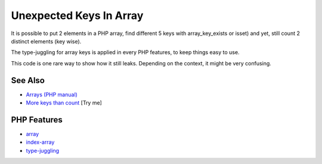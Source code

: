 .. _unexpected-keys-in-array:

Unexpected Keys In Array
------------------------

.. meta::
	:description:
		Unexpected Keys In Array: It is possible to put 2 elements in a PHP array, find different 5 keys with array_key_exists or isset) and yet, still count 2 distinct elements (key wise).
	:twitter:card: summary_large_image
	:twitter:site: @exakat
	:twitter:title: Unexpected Keys In Array
	:twitter:description: Unexpected Keys In Array: It is possible to put 2 elements in a PHP array, find different 5 keys with array_key_exists or isset) and yet, still count 2 distinct elements (key wise)
	:twitter:creator: @exakat
	:twitter:image:src: https://php-tips.readthedocs.io/en/latest/_images/unexpected_keys.png
	:og:image: https://php-tips.readthedocs.io/en/latest/_images/unexpected_keys.png
	:og:title: Unexpected Keys In Array
	:og:type: article
	:og:description: It is possible to put 2 elements in a PHP array, find different 5 keys with array_key_exists or isset) and yet, still count 2 distinct elements (key wise)
	:og:url: https://php-tips.readthedocs.io/en/latest/tips/unexpected_keys.html
	:og:locale: en

.. raw:: html

	<script type="application/ld+json">{"@context":"https:\/\/schema.org","@graph":[{"@type":"WebPage","@id":"https:\/\/php-tips.readthedocs.io\/en\/latest\/tips\/unexpected_keys.html","url":"https:\/\/php-tips.readthedocs.io\/en\/latest\/tips\/unexpected_keys.html","name":"Unexpected Keys In Array","isPartOf":{"@id":"https:\/\/www.exakat.io\/"},"datePublished":"Tue, 13 May 2025 05:06:36 +0000","dateModified":"Tue, 13 May 2025 05:06:36 +0000","description":"It is possible to put 2 elements in a PHP array, find different 5 keys with array_key_exists or isset) and yet, still count 2 distinct elements (key wise)","inLanguage":"en-US","potentialAction":[{"@type":"ReadAction","target":["https:\/\/php-tips.readthedocs.io\/en\/latest\/tips\/unexpected_keys.html"]}]},{"@type":"WebSite","@id":"https:\/\/www.exakat.io\/","url":"https:\/\/www.exakat.io\/","name":"Exakat","description":"Smart PHP static analysis","inLanguage":"en-US"}]}</script>

It is possible to put 2 elements in a PHP array, find different 5 keys with array_key_exists or isset) and yet, still count 2 distinct elements (key wise).

The type-juggling for array keys is applied in every PHP features, to keep things easy to use.

This code is one rare way to show how it still leaks. Depending on the context, it might be very confusing.

.. image:: ../images/unexpected_keys.png

See Also
________

* `Arrays (PHP manual) <https://www.php.net/manual/en/language.types.array.php>`_
* `More keys than count <https://3v4l.org/ITVEd>`_ [Try me]


PHP Features
____________

* `array <https://php-dictionary.readthedocs.io/en/latest/dictionary/array.ini.html>`_

* `index-array <https://php-dictionary.readthedocs.io/en/latest/dictionary/index-array.ini.html>`_

* `type-juggling <https://php-dictionary.readthedocs.io/en/latest/dictionary/type-juggling.ini.html>`_


